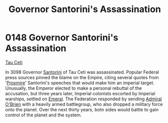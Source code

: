 :PROPERTIES:
:ID:       fed0655d-b1b6-4136-adf7-9e688793af93
:END:
#+title: Governor Santorini's Assassination
#+filetags: :Empire:Federation:beacon:
* 0148 Governor Santorini's Assassination
[[id:da11b7b5-2c5a-4f17-9cd4-ce28a2f34dbd][Tau Ceti]]  

In 3098 Governor [[id:9492a08d-0edc-46db-969f-dc8670665346][Santorini]] of Tau Ceti was assassinated. Popular
Federal press sources pinned the blame on the Empire, citing several
quotes from '[[id:51b0d41b-a703-4487-9227-7d4ed35293fe][Proxmire]]' Santorini's speeches that would make him an
imperial target. Unusually, the Emperor elected to make a personal
rebuttal of the accusation, but three years later, Imperial colonists
escorted by Imperial warships, settled on [[id:465800ad-1e27-44fa-9b4b-5ca23bcc36ce][Emeral]]. The Federation
responded by sending [[id:023eef0b-13ab-4af0-8c43-bd0b6bcbd6b8][Admiral O'Brien]] with a heavily armed battlegroup,
who also dropped a military force onto the planet. Over the next
thirty years, botn sides would battle to gain control of the planet
and the system.

[[file:img/beacons/0148.png]]
